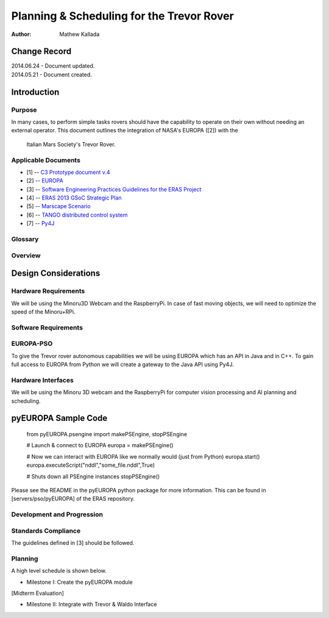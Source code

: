===========================================
Planning & Scheduling for the Trevor Rover
===========================================

:Author: Mathew Kallada


Change Record
=============

| 2014.06.24 - Document updated.
| 2014.05.21 - Document created.

Introduction
============

Purpose
-------

In many cases, to perform simple tasks rovers should have the capability to 
operate on their own without needing an external operator.
This document outlines the integration of NASA's EUROPA ([2]) with the
 Italian Mars Society's Trevor Rover.


Applicable Documents
--------------------

- [1] -- `C3 Prototype document v.4`_
- [2] -- `EUROPA`_
- [3] -- `Software Engineering Practices Guidelines for the ERAS Project`_
- [4] -- `ERAS 2013 GSoC Strategic Plan`_
- [5] -- `Marscape Scenario`_
- [6] -- `TANGO distributed control system`_
- [7] -- `Py4J`_

.. _`C3 Prototype document v.4`: <http://www.erasproject.org/index.php?option=com_joomdoc&view=documents&path=C3+Subsystem/ERAS-C3Prototype_v4.pdf&Itemid=148>
.. _`EUROPA`: <code.google.com/p/europa-pso/>
.. _`Software Engineering Practices Guidelines for the ERAS Project`: <https://eras.readthedocs.org/en/latest/doc/guidelines.html>
.. _`ERAS 2013 GSoC Strategic Plan`: <https://bitbucket.org/italianmarssociety/eras/wiki/Google%20Summer%20of%20Code%202013>
.. _`Marscape Scenario`: <http://code.google.com/p/europa-pso/wiki/ExampleRover>
.. _`TANGO distributed control system`: <http://www.tango-controls.org/>
.. _`Py4J`: <http://py4j.sourceforge.net/>

Glossary
--------

.. glossary::


    ``P&S``
        Planning and Scheduling

    ``API``
        Application Programming Interface

    ``ERAS``
        European Mars Analog Station

    ``IMS``
        Italian Mars Society

Overview
--------

Design Considerations
=====================

Hardware Requirements
----------------------------
We will be using the Minoru3D Webcam and the RaspberryPi. In case of fast 
moving objects, we will need to optimize the speed of the Minoru+RPi.

Software Requirements
----------------------------

EUROPA-PSO
--------
To give the Trevor rover autonomous capabilities we will be using EUROPA
which has an API in Java and in C++. To gain full access to EUROPA from Python
we will create a gateway to the Java API using Py4J.

Hardware Interfaces
--------
We will be using the Minoru 3D webcam and the RaspberryPi for computer vision
processing and AI planning and scheduling.


pyEUROPA Sample Code
===============

    from pyEUROPA.psengine import makePSEngine, stopPSEngine

    # Launch & connect to EUROPA
    europa = makePSEngine()

    # Now we can interact with EUROPA like we normally would (just from Python)
    europa.start()
    europa.executeScript("nddl","some_file.nddl",True)

    # Shuts down all PSEngine instances
    stopPSEngine()

Please see the README in the pyEUROPA python package for more information.
This can be found in [servers/pso/pyEUROPA] of the ERAS repository.

Development and Progression
----------------------------

Standards Compliance
--------
The guidelines defined in [3] should be followed.


Planning
--------

A high level schedule is shown below.

- Milestone I: Create the pyEUROPA module

[Midterm Evaluation]

- Milestone II: Integrate with Trevor & Waldo Interface
